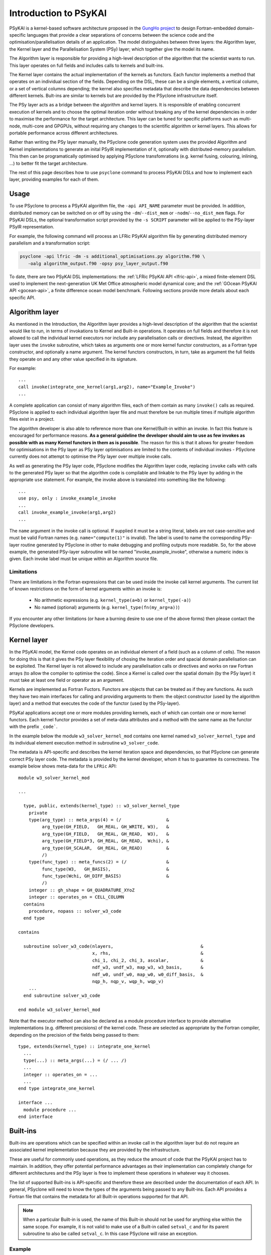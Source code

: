 .. -----------------------------------------------------------------------------
.. BSD 3-Clause License
..
.. Copyright (c) 2018-2024, Science and Technology Facilities Council.
.. All rights reserved.
..
.. Redistribution and use in source and binary forms, with or without
.. modification, are permitted provided that the following conditions are met:
..
.. * Redistributions of source code must retain the above copyright notice, this
..   list of conditions and the following disclaimer.
..
.. * Redistributions in binary form must reproduce the above copyright notice,
..   this list of conditions and the following disclaimer in the documentation
..   and/or other materials provided with the distribution.
..
.. * Neither the name of the copyright holder nor the names of its
..   contributors may be used to endorse or promote products derived from
..   this software without specific prior written permission.
..
.. THIS SOFTWARE IS PROVIDED BY THE COPYRIGHT HOLDERS AND CONTRIBUTORS
.. "AS IS" AND ANY EXPRESS OR IMPLIED WARRANTIES, INCLUDING, BUT NOT
.. LIMITED TO, THE IMPLIED WARRANTIES OF MERCHANTABILITY AND FITNESS
.. FOR A PARTICULAR PURPOSE ARE DISCLAIMED. IN NO EVENT SHALL THE
.. COPYRIGHT HOLDER OR CONTRIBUTORS BE LIABLE FOR ANY DIRECT, INDIRECT,
.. INCIDENTAL, SPECIAL, EXEMPLARY, OR CONSEQUENTIAL DAMAGES (INCLUDING,
.. BUT NOT LIMITED TO, PROCUREMENT OF SUBSTITUTE GOODS OR SERVICES;
.. LOSS OF USE, DATA, OR PROFITS; OR BUSINESS INTERRUPTION) HOWEVER
.. CAUSED AND ON ANY THEORY OF LIABILITY, WHETHER IN CONTRACT, STRICT
.. LIABILITY, OR TORT (INCLUDING NEGLIGENCE OR OTHERWISE) ARISING IN
.. ANY WAY OUT OF THE USE OF THIS SOFTWARE, EVEN IF ADVISED OF THE
.. POSSIBILITY OF SUCH DAMAGE.
.. -----------------------------------------------------------------------------
.. Written by R. W. Ford, A. R. Porter and S. Siso, STFC Daresbury Lab
.. Modified I. Kavcic, Met Office
.. Modified B. P. Kinoshita, NIWA, New Zealand. 

.. _introduction_to_psykal:

Introduction to PSyKAl
======================

PSyKAl is a kernel-based software architecture proposed in the `GungHo project
<https://www.metoffice.gov.uk/research/foundation/dynamics/next-generation>`_
to design Fortran-embedded domain-specific languages that provide a clear
separations of concerns between the science code and the optimisation/parallelisation
details of an application.
The model distinguishes between three layers: the Algorithm layer, the
Kernel layer and the Parallelisation System (PSy) layer; which together give
the model its name.

The Algorithm layer is responsible for providing a high-level description of the
algorithm that the scientist wants to run. This layer operates on full fields
and includes calls to kernels and built-ins.

The Kernel layer contains the actual implementation of the kernels as functors.
Each functor implements a method that operates on an individual section of the fields.
Depending on the DSL, these can be a single elements, a vertical column, or a set of
vertical columns depending; the kernel also specifies metadata that describe the data
dependencies between different kernels. Bult-ins are similar to kernels but are
provided by the PSyclone infrastructure itself.

The PSy layer acts as a bridge between the algorithm and kernel layers. It is
responsible of enabling concurrent execution of kernels and to choose the optimal
iteration order without breaking any of the kernel dependencies in order to
maximise the performance for the target architecture. This layer can be tuned for
specific platforms such as multi-node, multi-core and GPGPUs, without requiring
any changes to the scientific algorithm or kernel layers. This allows for portable
performance across different architectures.

Rather than writing the PSy layer manually, the PSyclone code generation system uses
the provided Algorithm and Kernel implementations to generate an inital PSyIR implementation
of it, optionally with distributed-memory parallelism. This then can be programatically
optimised by applying PSyclone transfomrations (e.g. kernel fusing, colouring,
inlining, ...) to better fit the target architecture.

The rest of this page describes how to use ``psyclone`` command to process PSyKAl DSLs
and how to implement each layer, providing examples for each of them.

.. _psykal_usage:

Usage
-----

To use PSyclone to process a PSyKAl algorithm file, the ``-api API_NAME`` parameter
must be provided. In addition, distributed memory can be switched on or off by 
using the ``-dm``/``--dist_mem`` or ``-nodm``/``--no_dist_mem`` flags. For PSyKAl
DSLs, the optional transformation script provided by the ``-s SCRIPT``
parameter will be applied to the PSy-layer PSyIR representation.

For example, the following command will process an LFRic PSyKAl algorithm file by
generating distributed memory parallelism and a transformation script:

.. code-block:: bash

   psyclone -api lfric -dm -s additional_optimisations.py algorithm.f90 \
      -oalg algorithm_output.f90 -opsy psy_layer_output.f90

To date, there are two PSyKAl DSL implementations: the
:ref:`LFRic PSyKAl API <lfric-api>`, a mixed
finite-element DSL used to implement the next-generation UK Met Office
atmospheric model dynamical core; and the
:ref:`GOcean PSyKAl API <gocean-api>`, a finite difference ocean model
benchmark. Following sections provide more details about each specific API.

.. highlight:: fortran

.. _algorithm-layer:

Algorithm layer
---------------

As mentioned in the Introduction, the Algorithm layer provides a high-level
description of the algorithm that the scientist would like to run, in terms
of invokations to Kernel and Built-in operations. It operates on full fields
and therefore it is not allowed to call the individual kernel executors nor
include any parallelisation calls or directives. Instead, the algorithm layer
uses the ``invoke`` subroutine, which takes as arguments one or more kernel
functor constructors, as a Fortran type constructor, and optionally a name
argument. The kernel functors constructors, in turn, take as argument the full
fields they operate on and any other value specified in its signature.

For example::

    ...
    call invoke(integrate_one_kernel(arg1,arg2), name="Example_Invoke")
    ...

A complete application can consist of many algorithm files, each of them
contain as many ``invoke()`` calls as required. PSyclone is applied to
each individual algorithm layer file and must therefore be run multiple
times if multiple algorithm files exist in a project.

The algorithm developer is also able to reference more than one
Kernel/Built-in within an invoke. In fact this feature is encouraged for
performance reasons. **As a general guideline the developer should aim to
use as few invokes as possible with as many Kernel functors in them
as is possible**. The reason for this is that it allows for greater
freedom for optimisations in the PSy layer as PSy layer optimisations
are limited to the contents of individual invokes - PSyclone
currently does not attempt to optimise the PSy layer over multiple
invoke calls.

As well as generating the PSy layer code, PSyclone modifies the
Algorithm layer code, replacing ``invoke`` calls with calls to the
generated PSy layer so that the algorithm code is compilable and
linkable to the PSy layer by adding in the appropriate ``use``
statement. For example, the invoke above is translated into something
like the following::

  ...
  use psy, only : invoke_example_invoke
  ...
  call invoke_example_invoke(arg1,arg2)
  ...

The ``name`` argument in the invoke call is optional. If supplied it
must be a string literal, labels are not case-sensitive and must be
valid Fortran names (e.g. ``name="compute(1)"`` is invalid).
The label is used to name the corresponding PSy-layer routine generated
by PSyclone in other to make debugging and profiling outputs more readable.
So, for the above example, the generated PSy-layer subroutine
will be named "invoke_example_invoke", otherwise a numeric index is given.
Each invoke label must be unique within an Algorithm source file.

Limitations
+++++++++++

There are limitations in the Fortran expressions that can be used inside
the invoke call kernel arguments. The current list of known restrictions
on the form of kernel arguments within an invoke is:

 * No arithmetic expressions (e.g. ``kernel_type(a+b)`` or ``kernel_type(-a)``)
 * No named (optional) arguments (e.g. ``kernel_type(fn(my_arg=a))``)

If you encounter any other limitations (or have a burning desire to use one
of the above forms) then please contact the PSyclone developers.


.. _kernel-layer:

Kernel layer
------------

In the PSyKAl model, the Kernel code operates on an individual element of
a field (such as a column of cells). The reason for doing this is that it
gives the PSy layer flexibility of chosing the iteration order and spacial
domain parallelisation can be exploited. The Kernel layer is not allowed
to include any parallelisation calls or directives and works on
raw Fortran arrays (to allow the compiler to optimise the code).
Since a Kernel is called over the spatial domain (by the PSy layer) it
must take at least one field or operator as an argument.

Kernels are implemented as Fortran Fuctors. Functors are objects that can be
treated as if they are functions. As such they have two main interfaces for
calling and providing arguments to them: the object constructor (used by the
algorithm layer) and a method that executes the code of the functor (used by
the PSy-layer).

PSyKal applications accept one or more modules providing kernels, each of which
can contain one or more kernel functors. Each kernel functor provides a set of
meta-data attributes and a method with the same name as the functor with the
prefix ``_code```.

In the example below the module ``w3_solver_kernel_mod`` contains one kernel
named ``w3_solver_kernel_type`` and its individual element execution method in
subroutine ``w3_solver_code``.

The metadata is API-specific and describes the kernel iteration space and
dependencies, so that PSyclone can generate correct PSy layer code. The
metadata is provided by the kernel developer, whom it has to guarantee its
correctness. The example below shows meta-data for the ``LFRic`` API::

  module w3_solver_kernel_mod

  ...

    type, public, extends(kernel_type) :: w3_solver_kernel_type
      private
      type(arg_type) :: meta_args(4) = (/                 &
           arg_type(GH_FIELD,   GH_REAL, GH_WRITE, W3),   &
           arg_type(GH_FIELD,   GH_REAL, GH_READ,  W3),   &
           arg_type(GH_FIELD*3, GH_REAL, GH_READ,  Wchi), &
           arg_type(GH_SCALAR,  GH_REAL, GH_READ)         &
           /)
      type(func_type) :: meta_funcs(2) = (/               &
           func_type(W3,   GH_BASIS),                     &
           func_type(Wchi, GH_DIFF_BASIS)                 &
           /)
      integer :: gh_shape = GH_QUADRATURE_XYoZ
      integer :: operates_on = CELL_COLUMN
    contains
      procedure, nopass :: solver_w3_code
    end type
  
  contains
  
    subroutine solver_w3_code(nlayers,                                 &
                              x, rhs,                                  &
                              chi_1, chi_2, chi_3, ascalar,            &
                              ndf_w3, undf_w3, map_w3, w3_basis,       &
                              ndf_w0, undf_w0, map_w0, w0_diff_basis,  &
                              nqp_h, nqp_v, wqp_h, wqp_v)
      ...
    end subroutine solver_w3_code
  
  end module w3_solver_kernel_mod


Note that the executor method can also be declared as a module procedure
interface to provide alternative implementations (e.g. different precisions)
of the kernel code. These are selected as appropriate by the Fortran compiler,
depending on the precision of the fields being passed to them::

    type, extends(kernel_type) :: integrate_one_kernel 
      ... 
      type(...) :: meta_args(...) = (/ ... /) 
      ... 
      integer :: operates_on = ... 
      ... 
    end type integrate_one_kernel 

    interface ...
      module procedure ... 
    end interface   


.. _built-ins:

Built-ins
---------

Built-ins are operations which can be specified within an invoke call in
the algorithm layer but do not require an associated kernel implementation
because they are provided by the infrastructure.

These are useful for commonly used operations, as they reduce the amount of
code that the PSyKAl project has to maintain. In addition, they offer
potential performance advantages as their implementation can completely
change for different architectures and the PSy layer is free to implement
these operations in whatever way it chooses.

The list of supported Built-ins is API-specific and therefore these are
described under the documentation of each API. In general, PSyclone will
need to know the types of the arguments being passed to any Built-ins.
Each API provides a Fortran file that contains the metadata for all
Built-in operations supported for that API.

.. note:: When a particular Built-in is used, the name of this
          Built-in should not be used for anything else within the
          same scope. For example, it is not valid to make use of a
          Built-in called ``setval_c`` and for its parent subroutine
          to also be called ``setval_c``. In this case PSyclone will
          raise an exception.

Example
+++++++

In the following algorithm-layer example from the LFRic API, the invoke call includes a call
to two Built-ins (``setval_c`` and ``X_divideby_Y``) and a user-supplied kernel
(``matrix_vector_kernel_mm_type``).
The ``setval_c`` Built-in sets all values in the field ``Ax`` to ``1.0`` and
the ``X_divideby_Y`` Built-in divides values in the field ``rhs`` by their
equivalent (per degree of freedom) values in the field ``lumped_weight``
(see :ref:`supported LFRic API Built-ins <lfric-built-ins>`).
Notice that, unlike the kernel call, no ``use`` association is required for
the Built-ins since they are provided as part of the environment.
::

  module solver_mod
    ...
    use matrix_vector_mm_mod, only: matrix_vector_kernel_mm_type
    ...

    subroutine jacobi_solver_algorithm(lhs, rhs, mm, mesh, n_iter)

      integer(kind=i_def), intent(in)    :: n_iter
      type(field_type),    intent(inout) :: lhs
      type(field_type),    intent(in)    :: rhs
      type(operator_type), intent(in)    :: mm
      type(mesh_type),     intent(in)    :: mesh
      type(field_type)                   :: Ax, lumped_weight, res

      real(kind=r_def), parameter :: MU = 0.9_r_def
      ...

      ! Compute mass lump
      call invoke( name = "Jacobi_mass_lump",                           &
                   setval_c(Ax, 1.0_r_def),                             &
                   matrix_vector_kernel_mm_type(lumped_weight, Ax, mm), &
                   X_divideby_Y(lhs, rhs, lumped_weight) )

    end subroutine jacobi_solver_algorithm
    ...

  end module solver_mod


.. _PSy-layer:

PSy layer
---------

In the PSyKAl model, the PSy layer is the bridge between the Algorithm
full field operations and the Kernel and Built-Ins individual element
operations. As such, it is responsible for:

1. calling any Kernel and expanding any Buit-In so that they iterate over
   their specified interation space;
2. map the Kernel and Built-In arguments supplied by an Algorithm ``invoke``
   call to the arguments required by a Built-in or Kernel methods;
3. include any required distributed-memory operations such as halo swaps
   and reductions to guarantee the correctness of the code;
4. and enable an entry point for the optimisation expert to provide
   additional optimisations for the target architecture.

The PSy layer can be written manually but this is error prone and
potentially complex to optimise. Therefore, the PSyclone code generation
system automatically generates an initial version of the PSy layer by
parsing the associated Algorithm file and each of the kernels used on it.
This initial version of the PSy-layer can be further tuned with the PSyclone
code transformation capabilities by providing a transformation script.
Each API comes with a set of specialise transformations designed for that API.

Also, in addition to all the functionality available for PSyIR Nodes, the
PSy-layer nodes have a `dag()` method (standing for directed acyclic graph),
outputs the PSyIR nodes and its data dependencies. By default a file in
dot format is output with the name ``dag`` and a file in svg format is
output with the name ``dag.svg``. The file name can be changed using
the ``file_name`` optional argument and the output file format can be
changed using the ``file_format`` optional argument. The file_format
value is simply passed on to graphviz so the graphviz documentation
should be consulted for valid formats if svg is not required.
::

   >>> schedule.dag(file_name="lovely", file_format="png")

.. note:: The dag method can be called from any node and will
          output the dag for that node and all of its children.

If we were to look at the LFRic eg6 example we would see the
following image:

.. image:: dag.png
    :width: 256
    :align: center

In the image, all PSyIR nodes with children are split into a start
vertex and an end vertex (for example the InvokeSchedule node has
both `schedule_start` and `schedule_end` vertices).
Blue arrows indicate that there is a parent to child relationship (from
a start node) or a child to parent relationship (to an end node).
Green arrows indicate that a Node depends on another Node later in the
schedule (which we call a forward dependence). Therefore the OMP parallel
loop must complete before the globalsum is performed.
Red arrows indicate that a Node depends on
another Node that is earlier in the schedule (which we call a backward
dependence). However the direction of the red arrows are reversed to
improve the flow of the dag layout. In this example the forward and
backward dependence is the same, however this is not always the
case. The two built-ins do not depend on each other, so they have no
associated green or red arrows.

The dependence graph output gives an indication of whether nodes can
be moved within the InvokeSchedule. In this case it is valid to run the
built-ins in either order. The underlying dependence analysis used to
create this graph is used to determine whether a transformation of a
Schedule is valid from the perspective of data dependencies.

